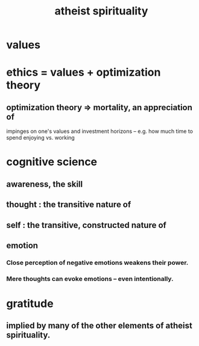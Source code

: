 :PROPERTIES:
:ID:       30f03478-6b0f-4b08-9c47-7a32c3907993
:END:
#+title: atheist spirituality
* values
* ethics = values + optimization theory
** optimization theory => mortality, an appreciation of
   impinges on one's values and investment horizons --
   e.g. how much time to spend enjoying vs. working
* cognitive science
** awareness, the skill
** thought : the transitive nature of
** self : the transitive, constructed nature of
** emotion
*** Close perception of negative emotions weakens their power.
*** Mere thoughts can evoke emotions -- even intentionally.
* gratitude
** implied by many of the other elements of atheist spirituality.
